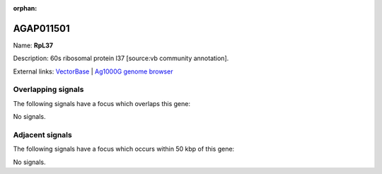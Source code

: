 :orphan:

AGAP011501
=============



Name: **RpL37**

Description: 60s ribosomal protein l37 [source:vb community annotation].

External links:
`VectorBase <https://www.vectorbase.org/Anopheles_gambiae/Gene/Summary?g=AGAP011501>`_ |
`Ag1000G genome browser <https://www.malariagen.net/apps/ag1000g/phase1-AR3/index.html?genome_region=3L:25638157-25638609#genomebrowser>`_

Overlapping signals
-------------------

The following signals have a focus which overlaps this gene:



No signals.



Adjacent signals
----------------

The following signals have a focus which occurs within 50 kbp of this gene:



No signals.


